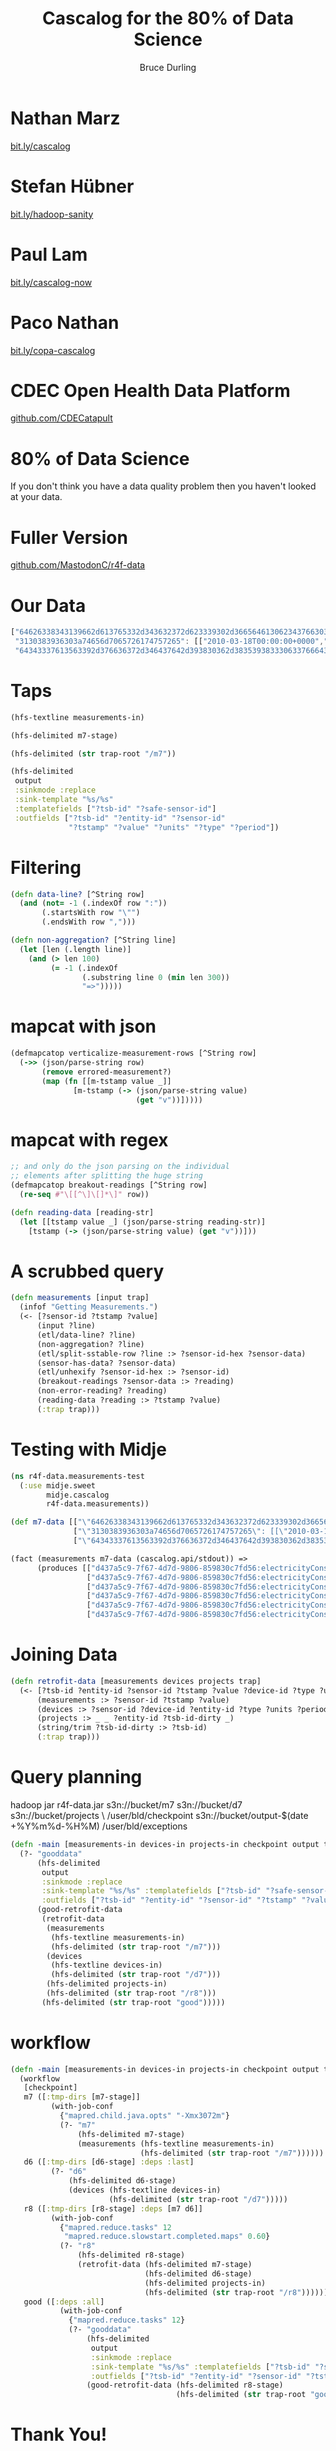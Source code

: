 #+OPTIONS: toc:nil num:nil
#+TITLE: Cascalog for the 80% of Data Science
#+AUTHOR: Bruce Durling
#+DATE:
#+REVEAL_THEME: night
#+REVEAL_TRANS: concave
* Nathan Marz

  [[http://bit.ly/cascalog][bit.ly/cascalog]]
  
* Stefan Hübner

  [[http://bit.ly/hadoop-sanity][bit.ly/hadoop-sanity]]

* Paul Lam

  [[http://bit.ly/cascalog-now][bit.ly/cascalog-now]]

* Paco Nathan

  [[http://bit.ly/copa-cascalog][bit.ly/copa-cascalog]]

* CDEC Open Health Data Platform

  [[http://github.com/CDECatapult][github.com/CDECatapult]]

* 80% of Data Science

  If you don't think you have a data quality problem then you haven't looked at your data.

* Fuller Version

  [[http://github.com/MastodonC/r4f-data][github.com/MastodonC/r4f-data]]

* Our Data

  #+BEGIN_SRC javascript
    ["64626338343139662d613765332d343632372d623339302d3665646130623437663038643a6170706172656e742d706f776572": [],
     "3130383936303a74656d7065726174757265": [["2010-03-18T00:00:00+0000","error:Measurement was not provided by meter",1297773628134], ["2010-03-18T00:05:00+0000","error:Measurement was not provided by meter",1297773628134], ["2010-03-18T00:10:00+0000","error:Measurement was not provided by meter",1297773628134]],
     "64343337613563392d376636372d346437642d393830362d3835393833306337666435363a656c656374726963697479436f6e73756d7074696f6e": [["2012-02-01T00:00:00+0000","{\"v\":203127}",1330550899258000], ["2012-02-01T00:05:00+0000","{\"v\":203127}",1330550899258001], ["2012-02-01T00:10:00+0000","{\"v\":203127}",1330550899258002], ["2012-02-01T00:15:00+0000","{\"v\":203127}",1330550899258003], ["2012-02-01T00:20:00+0000","{\"v\":203127}",1330550899259000], ["2012-02-01T00:25:00+0000","{\"v\":203127}",1330550899259001]]]
  #+END_SRC

* Taps

  #+BEGIN_SRC clojure
    (hfs-textline measurements-in)
    
    (hfs-delimited m7-stage)
    
    (hfs-delimited (str trap-root "/m7"))
    
    (hfs-delimited
     output
     :sinkmode :replace
     :sink-template "%s/%s"
     :templatefields ["?tsb-id" "?safe-sensor-id"]
     :outfields ["?tsb-id" "?entity-id" "?sensor-id"
                 "?tstamp" "?value" "?units" "?type" "?period"])
  #+END_SRC
  
* Filtering

  #+BEGIN_SRC clojure
    (defn data-line? [^String row]
      (and (not= -1 (.indexOf row ":"))
           (.startsWith row "\"")
           (.endsWith row ",")))
    
    (defn non-aggregation? [^String line]
      (let [len (.length line)]
        (and (> len 100)
             (= -1 (.indexOf
                    (.substring line 0 (min len 300))
                    "=>")))))
    
  #+END_SRC

* mapcat with json
  #+BEGIN_SRC clojure
    (defmapcatop verticalize-measurement-rows [^String row]
      (->> (json/parse-string row)
           (remove errored-measurement?)
           (map (fn [[m-tstamp value _]]
                  [m-tstamp (-> (json/parse-string value)
                                (get "v"))]))))
  #+END_SRC

* mapcat with regex
  
  #+BEGIN_SRC clojure
    ;; and only do the json parsing on the individual
    ;; elements after splitting the huge string
    (defmapcatop breakout-readings [^String row]
      (re-seq #"\[[^\]\[]*\]" row))
    
    (defn reading-data [reading-str]
      (let [[tstamp value _] (json/parse-string reading-str)]
        [tstamp (-> (json/parse-string value) (get "v"))]))
  #+END_SRC

* A scrubbed query

  #+BEGIN_SRC clojure
    (defn measurements [input trap]
      (infof "Getting Measurements.")
      (<- [?sensor-id ?tstamp ?value]
          (input ?line)
          (etl/data-line? ?line)
          (non-aggregation? ?line)
          (etl/split-sstable-row ?line :> ?sensor-id-hex ?sensor-data)
          (sensor-has-data? ?sensor-data)
          (etl/unhexify ?sensor-id-hex :> ?sensor-id)
          (breakout-readings ?sensor-data :> ?reading)
          (non-error-reading? ?reading)
          (reading-data ?reading :> ?tstamp ?value)
          (:trap trap)))
  #+END_SRC

* Testing with Midje

  #+BEGIN_SRC clojure
    (ns r4f-data.measurements-test
      (:use midje.sweet
            midje.cascalog
            r4f-data.measurements))
    
    (def m7-data [["\"64626338343139662d613765332d343632372d623339302d3665646130623437663038643a6170706172656e742d706f776572\": [],"]
                  ["\"3130383936303a74656d7065726174757265\": [[\"2010-03-18T00:00:00+0000\",\"error:Measurement was not provided by meter\",1297773628134], [\"2010-03-18T00:05:00+0000\",\"error:Measurement was not provided by meter\",1297773628134], [\"2010-03-18T00:10:00+0000\",\"error:Measurement was not provided by meter\",1297773628134]],"]
                  ["\"64343337613563392d376636372d346437642d393830362d3835393833306337666435363a656c656374726963697479436f6e73756d7074696f6e\": [[\"2012-02-01T00:00:00+0000\",\"{\\\"v\\\":203127}\",1330550899258000], [\"2012-02-01T00:05:00+0000\",\"{\\\"v\\\":203127}\",1330550899258001], [\"2012-02-01T00:10:00+0000\",\"{\\\"v\\\":203127}\",1330550899258002], [\"2012-02-01T00:15:00+0000\",\"{\\\"v\\\":203127}\",1330550899258003], [\"2012-02-01T00:20:00+0000\",\"{\\\"v\\\":203127}\",1330550899259000], [\"2012-02-01T00:25:00+0000\",\"{\\\"v\\\":203127}\",1330550899259001]],"]])
    
    (fact (measurements m7-data (cascalog.api/stdout)) =>
          (produces [["d437a5c9-7f67-4d7d-9806-859830c7fd56:electricityConsumption" "2012-02-01T00:00:00+0000" 203127]
                     ["d437a5c9-7f67-4d7d-9806-859830c7fd56:electricityConsumption" "2012-02-01T00:05:00+0000" 203127]
                     ["d437a5c9-7f67-4d7d-9806-859830c7fd56:electricityConsumption" "2012-02-01T00:10:00+0000" 203127]
                     ["d437a5c9-7f67-4d7d-9806-859830c7fd56:electricityConsumption" "2012-02-01T00:15:00+0000" 203127]
                     ["d437a5c9-7f67-4d7d-9806-859830c7fd56:electricityConsumption" "2012-02-01T00:20:00+0000" 203127]
                     ["d437a5c9-7f67-4d7d-9806-859830c7fd56:electricityConsumption" "2012-02-01T00:25:00+0000" 203127]]))
  #+END_SRC

* Joining Data

  #+BEGIN_SRC clojure
    (defn retrofit-data [measurements devices projects trap]
      (<- [?tsb-id ?entity-id ?sensor-id ?tstamp ?value ?device-id ?type ?units ?period]
          (measurements :> ?sensor-id ?tstamp ?value)
          (devices :> ?sensor-id ?device-id ?entity-id ?type ?units ?period)
          (projects :> _ _ ?entity-id ?tsb-id-dirty _)
          (string/trim ?tsb-id-dirty :> ?tsb-id)
          (:trap trap)))
  #+END_SRC

* Query planning

  hadoop jar r4f-data.jar s3n://bucket/m7 s3n://bucket/d7 s3n://bucket/projects \
  /user/bld/checkpoint s3n://bucket/output-$(date +%Y%m%d-%H%M) /user/bld/exceptions
  
  #+BEGIN_SRC clojure
    (defn -main [measurements-in devices-in projects-in checkpoint output trap-root & args]
      (?- "gooddata"
          (hfs-delimited
           output
           :sinkmode :replace
           :sink-template "%s/%s" :templatefields ["?tsb-id" "?safe-sensor-id"]
           :outfields ["?tsb-id" "?entity-id" "?sensor-id" "?tstamp" "?value" "?units" "?type" "?period"])
          (good-retrofit-data
           (retrofit-data
            (measurements
             (hfs-textline measurements-in)
             (hfs-delimited (str trap-root "/m7")))
            (devices
             (hfs-textline devices-in)
             (hfs-delimited (str trap-root "/d7")))
            (hfs-delimited projects-in)
            (hfs-delimited (str trap-root "/r8")))
           (hfs-delimited (str trap-root "good")))))
  #+END_SRC

* workflow
  #+BEGIN_SRC clojure
    (defn -main [measurements-in devices-in projects-in checkpoint output trap-root & args]
      (workflow
       [checkpoint]
       m7 ([:tmp-dirs [m7-stage]]
             (with-job-conf
               {"mapred.child.java.opts" "-Xmx3072m"}
               (?- "m7"
                   (hfs-delimited m7-stage)
                   (measurements (hfs-textline measurements-in)
                                 (hfs-delimited (str trap-root "/m7"))))))
       d6 ([:tmp-dirs [d6-stage] :deps :last]
             (?- "d6"
                 (hfs-delimited d6-stage)
                 (devices (hfs-textline devices-in)
                          (hfs-delimited (str trap-root "/d7")))))
       r8 ([:tmp-dirs [r8-stage] :deps [m7 d6]]
             (with-job-conf
               {"mapred.reduce.tasks" 12
                "mapred.reduce.slowstart.completed.maps" 0.60}
               (?- "r8"
                   (hfs-delimited r8-stage)
                   (retrofit-data (hfs-delimited m7-stage)
                                  (hfs-delimited d6-stage)
                                  (hfs-delimited projects-in)
                                  (hfs-delimited (str trap-root "/r8"))))))
       good ([:deps :all]
               (with-job-conf
                 {"mapred.reduce.tasks" 12}
                 (?- "gooddata"
                     (hfs-delimited
                      output
                      :sinkmode :replace
                      :sink-template "%s/%s" :templatefields ["?tsb-id" "?safe-sensor-id"]
                      :outfields ["?tsb-id" "?entity-id" "?sensor-id" "?tstamp" "?value" "?units" "?type" "?period"])
                     (good-retrofit-data (hfs-delimited r8-stage)
                                         (hfs-delimited (str trap-root "good"))))))))
    
  #+END_SRC

* Thank You!
  
  [[http://twitter.com/otfrom][@otfrom]] & [[http://twitter.com/MastodonC][@MastodonC]]
  
  [[http://www.mastodonc.com][mastodonc.com]]

  [[http://github.com/MastodonC/r4f-data][github.com/MastodonC/r4f-data]]

